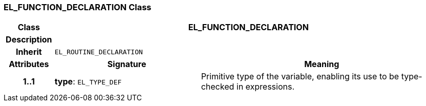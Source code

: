 === EL_FUNCTION_DECLARATION Class

[cols="^1,3,5"]
|===
h|*Class*
2+^h|*EL_FUNCTION_DECLARATION*

h|*Description*
2+a|

h|*Inherit*
2+|`EL_ROUTINE_DECLARATION`

h|*Attributes*
^h|*Signature*
^h|*Meaning*

h|*1..1*
|*type*: `EL_TYPE_DEF`
a|Primitive type of the variable, enabling its use to be type-checked in expressions.
|===
